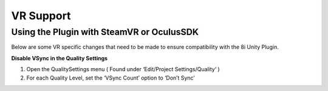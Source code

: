 VR Support
==========

Using the Plugin with SteamVR or OculusSDK
------------------------------------------

Below are some VR specific changes that need to be made to ensure compatibility with the 8i Unity Plugin.


**Disable VSync in the Quality Settings**

1. Open the QualitySettings menu ( Found under ‘Edit/Project Settings/Quality‘ )
2. For each Quality Level, set the ‘VSync Count’ option to ‘Don’t Sync’

